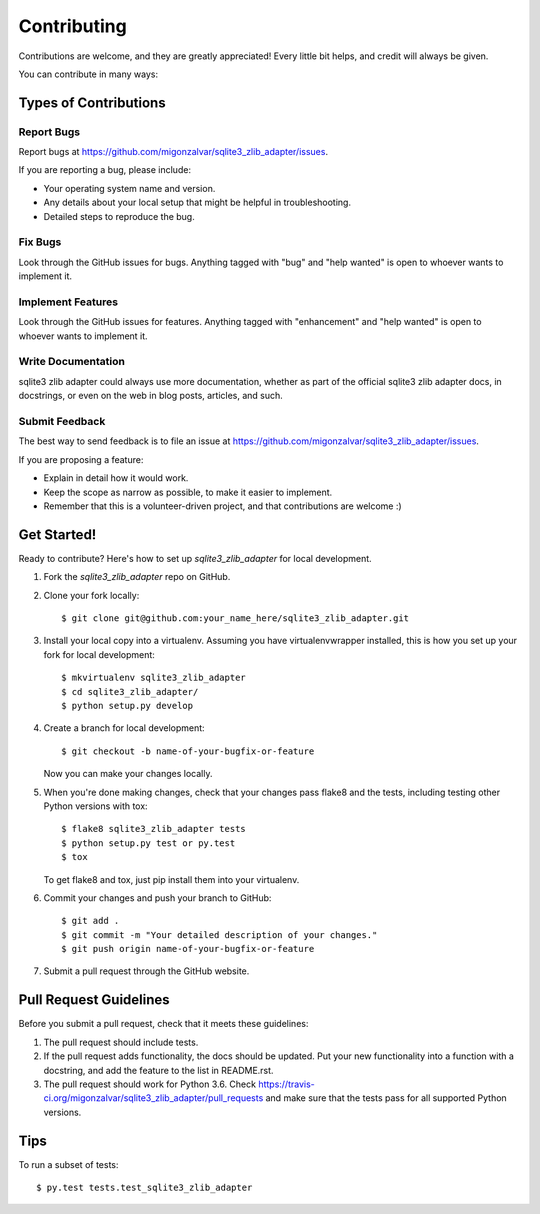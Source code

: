 .. highlight:: shell

============
Contributing
============

Contributions are welcome, and they are greatly appreciated! Every
little bit helps, and credit will always be given.

You can contribute in many ways:

Types of Contributions
----------------------

Report Bugs
~~~~~~~~~~~

Report bugs at https://github.com/migonzalvar/sqlite3_zlib_adapter/issues.

If you are reporting a bug, please include:

* Your operating system name and version.
* Any details about your local setup that might be helpful in troubleshooting.
* Detailed steps to reproduce the bug.

Fix Bugs
~~~~~~~~

Look through the GitHub issues for bugs. Anything tagged with "bug"
and "help wanted" is open to whoever wants to implement it.

Implement Features
~~~~~~~~~~~~~~~~~~

Look through the GitHub issues for features. Anything tagged with "enhancement"
and "help wanted" is open to whoever wants to implement it.

Write Documentation
~~~~~~~~~~~~~~~~~~~

sqlite3 zlib adapter could always use more documentation, whether as part of the
official sqlite3 zlib adapter docs, in docstrings, or even on the web in blog posts,
articles, and such.

Submit Feedback
~~~~~~~~~~~~~~~

The best way to send feedback is to file an issue at https://github.com/migonzalvar/sqlite3_zlib_adapter/issues.

If you are proposing a feature:

* Explain in detail how it would work.
* Keep the scope as narrow as possible, to make it easier to implement.
* Remember that this is a volunteer-driven project, and that contributions
  are welcome :)

Get Started!
------------

Ready to contribute? Here's how to set up `sqlite3_zlib_adapter` for local development.

1. Fork the `sqlite3_zlib_adapter` repo on GitHub.
2. Clone your fork locally::

    $ git clone git@github.com:your_name_here/sqlite3_zlib_adapter.git

3. Install your local copy into a virtualenv. Assuming you have virtualenvwrapper installed, this is how you set up your fork for local development::

    $ mkvirtualenv sqlite3_zlib_adapter
    $ cd sqlite3_zlib_adapter/
    $ python setup.py develop

4. Create a branch for local development::

    $ git checkout -b name-of-your-bugfix-or-feature

   Now you can make your changes locally.

5. When you're done making changes, check that your changes pass flake8 and the tests, including testing other Python versions with tox::

    $ flake8 sqlite3_zlib_adapter tests
    $ python setup.py test or py.test
    $ tox

   To get flake8 and tox, just pip install them into your virtualenv.

6. Commit your changes and push your branch to GitHub::

    $ git add .
    $ git commit -m "Your detailed description of your changes."
    $ git push origin name-of-your-bugfix-or-feature

7. Submit a pull request through the GitHub website.

Pull Request Guidelines
-----------------------

Before you submit a pull request, check that it meets these guidelines:

1. The pull request should include tests.
2. If the pull request adds functionality, the docs should be updated. Put
   your new functionality into a function with a docstring, and add the
   feature to the list in README.rst.
3. The pull request should work for Python 3.6. Check
   https://travis-ci.org/migonzalvar/sqlite3_zlib_adapter/pull_requests
   and make sure that the tests pass for all supported Python versions.

Tips
----

To run a subset of tests::

$ py.test tests.test_sqlite3_zlib_adapter

